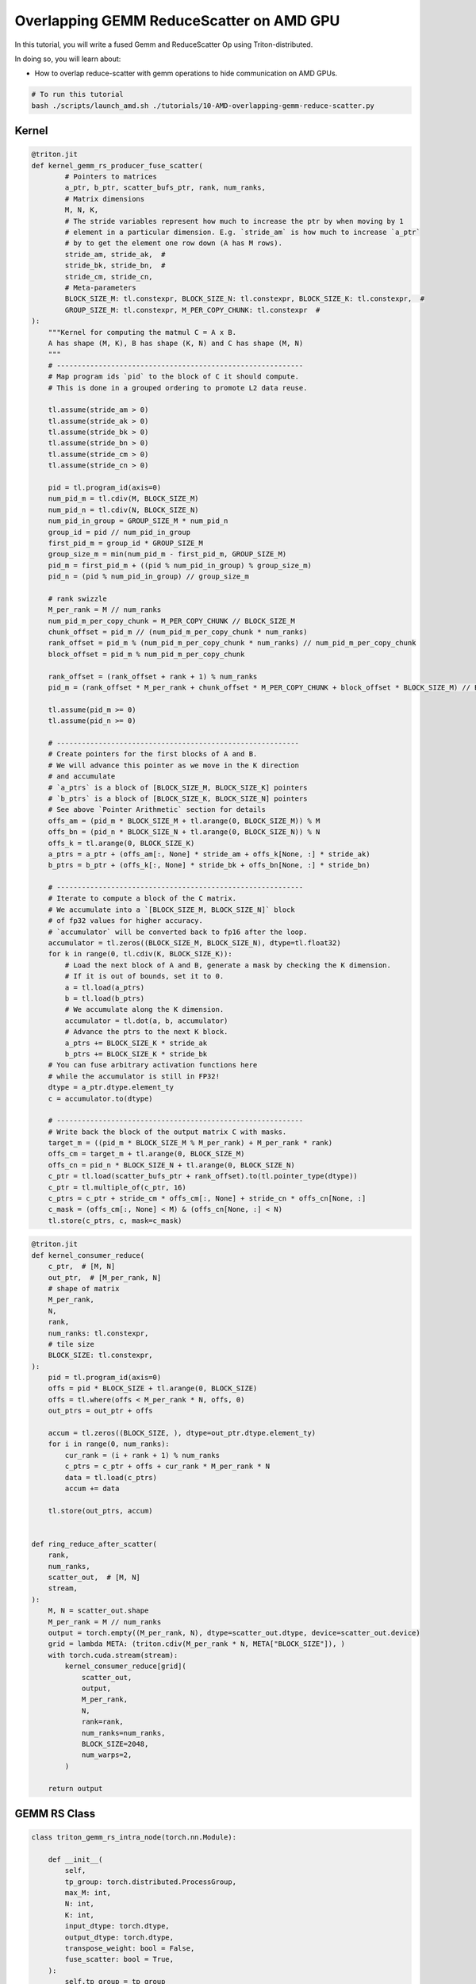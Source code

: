 .. _sphx_glr_getting-started_tutorials_10-AMD-overlapping-gemm-reduce-scatter.rst:

Overlapping GEMM ReduceScatter on AMD GPU
=========================================

In this tutorial, you will write a fused Gemm and ReduceScatter Op using Triton-distributed.

In doing so, you will learn about:

* How to overlap reduce-scatter with gemm operations to hide communication on AMD GPUs.

.. code-block:: bash

    # To run this tutorial
    bash ./scripts/launch_amd.sh ./tutorials/10-AMD-overlapping-gemm-reduce-scatter.py


Kernel
------

.. code-block:: Python

    @triton.jit
    def kernel_gemm_rs_producer_fuse_scatter(
            # Pointers to matrices
            a_ptr, b_ptr, scatter_bufs_ptr, rank, num_ranks,
            # Matrix dimensions
            M, N, K,
            # The stride variables represent how much to increase the ptr by when moving by 1
            # element in a particular dimension. E.g. `stride_am` is how much to increase `a_ptr`
            # by to get the element one row down (A has M rows).
            stride_am, stride_ak,  #
            stride_bk, stride_bn,  #
            stride_cm, stride_cn,
            # Meta-parameters
            BLOCK_SIZE_M: tl.constexpr, BLOCK_SIZE_N: tl.constexpr, BLOCK_SIZE_K: tl.constexpr,  #
            GROUP_SIZE_M: tl.constexpr, M_PER_COPY_CHUNK: tl.constexpr  #
    ):
        """Kernel for computing the matmul C = A x B.
        A has shape (M, K), B has shape (K, N) and C has shape (M, N)
        """
        # -----------------------------------------------------------
        # Map program ids `pid` to the block of C it should compute.
        # This is done in a grouped ordering to promote L2 data reuse.

        tl.assume(stride_am > 0)
        tl.assume(stride_ak > 0)
        tl.assume(stride_bk > 0)
        tl.assume(stride_bn > 0)
        tl.assume(stride_cm > 0)
        tl.assume(stride_cn > 0)

        pid = tl.program_id(axis=0)
        num_pid_m = tl.cdiv(M, BLOCK_SIZE_M)
        num_pid_n = tl.cdiv(N, BLOCK_SIZE_N)
        num_pid_in_group = GROUP_SIZE_M * num_pid_n
        group_id = pid // num_pid_in_group
        first_pid_m = group_id * GROUP_SIZE_M
        group_size_m = min(num_pid_m - first_pid_m, GROUP_SIZE_M)
        pid_m = first_pid_m + ((pid % num_pid_in_group) % group_size_m)
        pid_n = (pid % num_pid_in_group) // group_size_m

        # rank swizzle
        M_per_rank = M // num_ranks
        num_pid_m_per_copy_chunk = M_PER_COPY_CHUNK // BLOCK_SIZE_M
        chunk_offset = pid_m // (num_pid_m_per_copy_chunk * num_ranks)
        rank_offset = pid_m % (num_pid_m_per_copy_chunk * num_ranks) // num_pid_m_per_copy_chunk
        block_offset = pid_m % num_pid_m_per_copy_chunk

        rank_offset = (rank_offset + rank + 1) % num_ranks
        pid_m = (rank_offset * M_per_rank + chunk_offset * M_PER_COPY_CHUNK + block_offset * BLOCK_SIZE_M) // BLOCK_SIZE_M

        tl.assume(pid_m >= 0)
        tl.assume(pid_n >= 0)

        # ----------------------------------------------------------
        # Create pointers for the first blocks of A and B.
        # We will advance this pointer as we move in the K direction
        # and accumulate
        # `a_ptrs` is a block of [BLOCK_SIZE_M, BLOCK_SIZE_K] pointers
        # `b_ptrs` is a block of [BLOCK_SIZE_K, BLOCK_SIZE_N] pointers
        # See above `Pointer Arithmetic` section for details
        offs_am = (pid_m * BLOCK_SIZE_M + tl.arange(0, BLOCK_SIZE_M)) % M
        offs_bn = (pid_n * BLOCK_SIZE_N + tl.arange(0, BLOCK_SIZE_N)) % N
        offs_k = tl.arange(0, BLOCK_SIZE_K)
        a_ptrs = a_ptr + (offs_am[:, None] * stride_am + offs_k[None, :] * stride_ak)
        b_ptrs = b_ptr + (offs_k[:, None] * stride_bk + offs_bn[None, :] * stride_bn)

        # -----------------------------------------------------------
        # Iterate to compute a block of the C matrix.
        # We accumulate into a `[BLOCK_SIZE_M, BLOCK_SIZE_N]` block
        # of fp32 values for higher accuracy.
        # `accumulator` will be converted back to fp16 after the loop.
        accumulator = tl.zeros((BLOCK_SIZE_M, BLOCK_SIZE_N), dtype=tl.float32)
        for k in range(0, tl.cdiv(K, BLOCK_SIZE_K)):
            # Load the next block of A and B, generate a mask by checking the K dimension.
            # If it is out of bounds, set it to 0.
            a = tl.load(a_ptrs)
            b = tl.load(b_ptrs)
            # We accumulate along the K dimension.
            accumulator = tl.dot(a, b, accumulator)
            # Advance the ptrs to the next K block.
            a_ptrs += BLOCK_SIZE_K * stride_ak
            b_ptrs += BLOCK_SIZE_K * stride_bk
        # You can fuse arbitrary activation functions here
        # while the accumulator is still in FP32!
        dtype = a_ptr.dtype.element_ty
        c = accumulator.to(dtype)

        # -----------------------------------------------------------
        # Write back the block of the output matrix C with masks.
        target_m = ((pid_m * BLOCK_SIZE_M % M_per_rank) + M_per_rank * rank)
        offs_cm = target_m + tl.arange(0, BLOCK_SIZE_M)
        offs_cn = pid_n * BLOCK_SIZE_N + tl.arange(0, BLOCK_SIZE_N)
        c_ptr = tl.load(scatter_bufs_ptr + rank_offset).to(tl.pointer_type(dtype))
        c_ptr = tl.multiple_of(c_ptr, 16)
        c_ptrs = c_ptr + stride_cm * offs_cm[:, None] + stride_cn * offs_cn[None, :]
        c_mask = (offs_cm[:, None] < M) & (offs_cn[None, :] < N)
        tl.store(c_ptrs, c, mask=c_mask)


.. code-block:: Python

    @triton.jit
    def kernel_consumer_reduce(
        c_ptr,  # [M, N]
        out_ptr,  # [M_per_rank, N]
        # shape of matrix
        M_per_rank,
        N,
        rank,
        num_ranks: tl.constexpr,
        # tile size
        BLOCK_SIZE: tl.constexpr,
    ):
        pid = tl.program_id(axis=0)
        offs = pid * BLOCK_SIZE + tl.arange(0, BLOCK_SIZE)
        offs = tl.where(offs < M_per_rank * N, offs, 0)
        out_ptrs = out_ptr + offs

        accum = tl.zeros((BLOCK_SIZE, ), dtype=out_ptr.dtype.element_ty)
        for i in range(0, num_ranks):
            cur_rank = (i + rank + 1) % num_ranks
            c_ptrs = c_ptr + offs + cur_rank * M_per_rank * N
            data = tl.load(c_ptrs)
            accum += data

        tl.store(out_ptrs, accum)


    def ring_reduce_after_scatter(
        rank,
        num_ranks,
        scatter_out,  # [M, N]
        stream,
    ):
        M, N = scatter_out.shape
        M_per_rank = M // num_ranks
        output = torch.empty((M_per_rank, N), dtype=scatter_out.dtype, device=scatter_out.device)
        grid = lambda META: (triton.cdiv(M_per_rank * N, META["BLOCK_SIZE"]), )
        with torch.cuda.stream(stream):
            kernel_consumer_reduce[grid](
                scatter_out,
                output,
                M_per_rank,
                N,
                rank=rank,
                num_ranks=num_ranks,
                BLOCK_SIZE=2048,
                num_warps=2,
            )

        return output


GEMM RS Class
-------------

.. code-block:: Python

    class triton_gemm_rs_intra_node(torch.nn.Module):

        def __init__(
            self,
            tp_group: torch.distributed.ProcessGroup,
            max_M: int,
            N: int,
            K: int,
            input_dtype: torch.dtype,
            output_dtype: torch.dtype,
            transpose_weight: bool = False,
            fuse_scatter: bool = True,
        ):
            self.tp_group = tp_group
            self.rank: int = tp_group.rank()
            self.world_size = tp_group.size()
            self.max_M: int = max_M
            self.N = N
            self.K = K
            self.input_dtype = input_dtype
            self.output_dtype = output_dtype
            self.transpose_weight = transpose_weight
            self.fuse_scatter = fuse_scatter

            # Use the auxiliary functions provided by Triton-distributed to construct the context required for GEMM-RS.
            # This simplifies the code logic. The context mainly includes:
            # (1) The globally symmetric memory required;
            # (2) The signals used for communication between prodcuer and consumer;
            # (3) Scatter streams.
            self.ctx = create_gemm_rs_intra_node_context(
                self.max_M,
                self.N,
                self.output_dtype,
                self.rank,
                self.world_size,
                self.tp_group,
                self.fuse_scatter,
                self.transpose_weight,
            )

        def forward(self, input: torch.Tensor,  # [M, local_K]
                    weight: torch.Tensor,  # [N, local_K]
                    transpose_weight: bool = False,  # indicates whether weight already transposed
                    ):

            ctx = self.ctx
            M, local_K = input.shape
            if not transpose_weight:
                N, K = weight.shape
                stride_bk, stride_bn = weight.stride(1), weight.stride(0)
                assert K == local_K
            else:
                K, N = weight.shape
                stride_bk, stride_bn = weight.stride(0), weight.stride(1)
                assert K == local_K
            M_per_rank = M // ctx.num_ranks

            current_stream = torch.cuda.current_stream()
            barrier_all_on_stream(ctx.rank, ctx.num_ranks, ctx.sync_bufs_ptr, current_stream)

            output = torch.empty((M_per_rank, N), dtype=output_dtype, device=input.device)
            alignment = 256
            assert M % alignment == 0 and N % alignment == 0 and K % alignment == 0

            # producer gemm fused scatter
            grid = lambda META: (triton.cdiv(M, META['BLOCK_SIZE_M']) * triton.cdiv(N, META['BLOCK_SIZE_N']), )
            kernel_gemm_rs_producer_fuse_scatter[grid](
                input,
                weight,
                ctx.scatter_bufs_ptr,
                ctx.rank,
                ctx.num_ranks,
                M,
                N,
                K,
                input.stride(0),
                input.stride(1),
                stride_bk,
                stride_bn,
                N,
                1,
            )

            scatter_out = ctx.scatter_bufs[ctx.rank][:M]

            # barrier all to wait for gemm finish
            barrier_all_on_stream(ctx.rank, ctx.num_ranks, ctx.sync_bufs_ptr, current_stream)

            # consumer reduction
            output = ring_reduce_after_scatter(ctx.rank, ctx.num_ranks, scatter_out, current_stream)

            return output

Benchmark
---------

.. code-block:: Python

    def torch_gemm_rs(
        input: torch.Tensor,  # [M, local_k]
        weight: torch.Tensor,  # [N, local_K]
        transpose_weight: bool,
        bias: Optional[torch.Tensor],
        TP_GROUP,
    ):
        M, local_K = input.shape
        world_size = TP_GROUP.size()
        if not transpose_weight:
            weight = weight.T
        N = weight.shape[1]
        output = torch.matmul(input, weight)
        if bias:
            output = output + bias
        rs_output = torch.empty((M // world_size, N), dtype=output.dtype, device=input.device)
        torch.distributed.reduce_scatter_tensor(rs_output, output, group=TP_GROUP)
        return rs_output


    def init():
        RANK = int(os.environ.get("RANK", 0))
        LOCAL_RANK = int(os.environ.get("LOCAL_RANK", 0))
        WORLD_SIZE = int(os.environ.get("WORLD_SIZE", 1))
        torch.cuda.set_device(LOCAL_RANK)
        torch.distributed.init_process_group(
            backend="nccl",
            world_size=WORLD_SIZE,
            rank=RANK,
            timeout=datetime.timedelta(seconds=1800),
        )
        assert torch.distributed.is_initialized()
        TP_GROUP = torch.distributed.new_group(ranks=list(range(WORLD_SIZE)), backend="nccl")
        torch.distributed.barrier(TP_GROUP)

        torch.manual_seed(3 + RANK)
        torch.cuda.manual_seed_all(3 + RANK)

        torch.cuda.synchronize()
        torch.distributed.barrier()

        return RANK, LOCAL_RANK, WORLD_SIZE, TP_GROUP


    def destroy():
        torch.cuda.synchronize()
        torch.distributed.barrier()
        torch.distributed.destroy_process_group()


    if __name__ == "__main__":
        # init
        RANK, LOCAL_RANK, WORLD_SIZE, TP_GROUP = init()

        # NOTE: We should get device after process group init.
        DEVICE = triton.runtime.driver.active.get_active_torch_device()

        dtype = torch.float16
        M = 8192
        N = 4096
        K = 12288
        local_K = K // WORLD_SIZE
        input_dtype = dtype
        output_dtype = input_dtype
        atol = 1e-2
        rtol = 1e-2

        # Generate input and weight.
        scale = TP_GROUP.rank() + 1
        data_config = [((M, local_K), dtype, (0.01 * scale, 0), DEVICE),  # input
                    ((N, local_K), dtype, (0.01 * scale, 0), DEVICE),  # weight
                    (None),  # bias
                    ]
        generator = generate_data(data_config)
        input, weight, bias = next(generator)

        # torch impl
        ref_out = torch_gemm_rs(input, weight, False, bias, TP_GROUP)
        torch.cuda.synchronize()
        torch.distributed.barrier()

        # dist triton impl
        dist_gemm_rs_op = triton_gemm_rs_intra_node(TP_GROUP, M, N, K, input_dtype, output_dtype)
        tri_out = dist_gemm_rs_op.forward(input, weight)

        if torch.allclose(tri_out, ref_out, atol=atol, rtol=rtol):
            dist_print("✅ Triton and Torch match")
        else:
            dist_print(f"The maximum difference between torch and triton is {torch.max(torch.abs(tri_out - ref_out))}")
            dist_print("❌ Triton and Torch differ")

        # Finally destroy distributed process group.
        destroy()